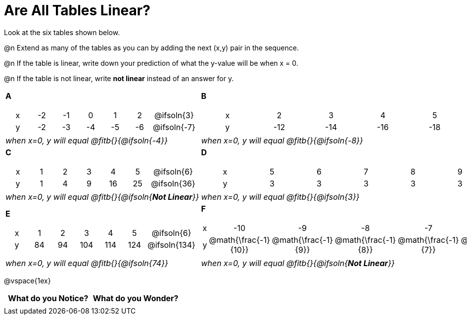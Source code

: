 = Are All Tables Linear?

++++
<style>
.sideways-pyret-table td {text-align: center !important;}
em { white-space: pre; }
</style>
++++

Look at the six tables shown below.

@n Extend as many of the tables as you can by adding the next (x,y) pair in the sequence.

@n If the table is linear, write down your prediction of what the y-value will be when x = 0.

@n If the table is not linear, write *not linear* instead of an answer for y.


[cols="<.^1a,<.^1a", frame="none"]
|===

| *A*
[.sideways-pyret-table]
!===
! x ! -2 ! -1 !  0 !  1 !  2 ! @ifsoln{3}{nbsp}
! y ! -2 ! -3 ! -4 ! -5 ! -6 ! @ifsoln{-7}{nbsp}
!===
| *B*

[.sideways-pyret-table]
!===
! x !  2  !  3  !  4  !  5  !  6  ! @ifsoln{7}{nbsp}
! y ! -12 ! -14 ! -16 ! -18 ! -20 ! @ifsoln{-22}{nbsp}
!===


| _when x=0, y will equal @fitb{}{@ifsoln{-4}}_
| _when x=0, y will equal @fitb{}{@ifsoln{-8}}_

| *C*
[.sideways-pyret-table]
!===
! x ! 1 ! 2 ! 3 !  4 !  5 ! @ifsoln{6}{nbsp}
! y ! 1 ! 4 ! 9 ! 16 ! 25 ! @ifsoln{36}{nbsp}
!===

| *D*
[.sideways-pyret-table]
!===
! x ! 5 ! 6 ! 7 ! 8 ! 9 ! @ifsoln{10}{nbsp}
! y ! 3 ! 3 ! 3 ! 3 ! 3 ! @ifsoln{3}{nbsp}
!===

| _when x=0, y will equal @fitb{}{@ifsoln{**Not Linear**}}_
| _when x=0, y will equal @fitb{}{@ifsoln{3}}_

| *E*
[.sideways-pyret-table]
!===
! x !  1 !  2 !   3 !   4 !  5  ! @ifsoln{6}{nbsp}
! y ! 84 ! 94 ! 104 ! 114 ! 124 ! @ifsoln{134}{nbsp}
!===

| *F*

[.sideways-pyret-table]
!===
! x ! -10 ! -9 ! -8 !  -7 ! -6 ! @ifsoln{-5}{nbsp}
! y ! @math{\frac{-1}{10}} ! @math{\frac{-1}{9}} ! @math{\frac{-1}{8}} ! @math{\frac{-1}{7}} ! @math{\frac{-1}{6}} ! @ifsoln{@math{\frac{-1}{5}}}{nbsp}
!===
| _when x=0, y will equal @fitb{}{@ifsoln{74}}_
| _when x=0, y will equal @fitb{}{@ifsoln{**Not Linear**}}_
|===

@vspace{1ex}

[.FillVerticalSpace, cols="^1,^1", options="header"]
|===
| What do you Notice?		| What do you Wonder?
|							|
|===



